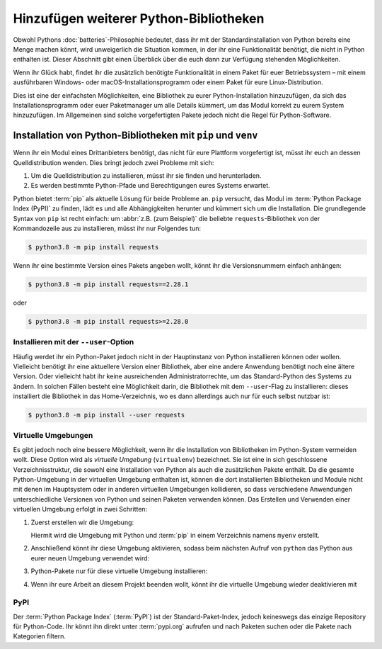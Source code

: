 Hinzufügen weiterer Python-Bibliotheken
=======================================

Obwohl Pythons :doc:`batteries`-Philosophie bedeutet, dass ihr mit der
Standardinstallation von Python bereits eine Menge machen könnt, wird
unweigerlich die Situation kommen, in der ihr eine Funktionalität benötigt,
die nicht in Python enthalten ist. Dieser Abschnitt gibt einen Überblick über
die euch dann zur Verfügung stehenden Möglichkeiten.

Wenn ihr Glück habt, findet ihr die zusätzlich benötigte Funktionalität in einem
Paket für euer Betriebssystem – mit einem ausführbaren Windows- oder
macOS-Installationsprogramm oder einem Paket für eure Linux-Distribution.

Dies ist eine der einfachsten Möglichkeiten, eine Bibliothek zu eurer
Python-Installation hinzuzufügen, da sich das Installationsprogramm oder euer
Paketmanager um alle Details kümmert, um das Modul korrekt zu eurem System
hinzuzufügen. Im Allgemeinen sind solche vorgefertigten Pakete jedoch nicht die
Regel für Python-Software.

Installation von Python-Bibliotheken mit ``pip`` und ``venv``
-------------------------------------------------------------

Wenn ihr ein Modul eines Drittanbieters benötigt, das nicht für eure Plattform
vorgefertigt ist, müsst ihr euch an dessen Quelldistribution wenden. Dies bringt
jedoch zwei Probleme mit sich:

#. Um die Quelldistribution zu installieren, müsst ihr sie finden und
   herunterladen.
#. Es werden bestimmte Python-Pfade und Berechtigungen eures Systems erwartet.

Python bietet :term:`pip` als aktuelle Lösung für beide Probleme an. ``pip``
versucht, das Modul im :term:`Python Package Index (PyPI)` zu finden, lädt es
und alle Abhängigkeiten herunter und kümmert sich um die Installation. Die
grundlegende Syntax von ``pip`` ist recht einfach: um :abbr:`z.B. (zum
Beispiel)` die beliebte ``requests``-Bibliothek von der Kommandozeile aus zu
installieren, müsst ihr nur Folgendes tun:

.. code-block:: console

    $ python3.8 -m pip install requests

Wenn ihr eine bestimmte Version eines Pakets angeben wollt, könnt ihr die
Versionsnummern einfach anhängen:

.. code-block:: console

    $ python3.8 -m pip install requests==2.28.1

oder

.. code-block:: console

    $ python3.8 -m pip install requests>=2.28.0

Installieren mit der ``--user``-Option
~~~~~~~~~~~~~~~~~~~~~~~~~~~~~~~~~~~~~~

Häufig werdet ihr ein Python-Paket jedoch nicht in der Hauptinstanz von Python
installieren können oder wollen. Vielleicht benötigt ihr eine aktuellere Version
einer Bibliothek, aber eine andere Anwendung benötigt noch eine ältere Version.
Oder vielleicht habt ihr keine ausreichenden Administratorrechte, um das
Standard-Python des Systems zu ändern. In solchen Fällen besteht eine
Möglichkeit darin, die Bibliothek mit dem ``--user``-Flag zu installieren:
dieses installiert die Bibliothek in das Home-Verzeichnis, wo es dann allerdings
auch nur für euch selbst nutzbar ist:

.. code-block:: console

    $ python3.8 -m pip install --user requests

.. seealso::

   * :doc:`python3:installing/index`

.. _virtuelle-umgebungen:

Virtuelle Umgebungen
~~~~~~~~~~~~~~~~~~~~

Es gibt jedoch noch eine bessere Möglichkeit, wenn ihr die Installation von
Bibliotheken im Python-System vermeiden wollt. Diese Option wird als *virtuelle
Umgebung* (``virtualenv``) bezeichnet. Sie ist eine in sich geschlossene
Verzeichnisstruktur, die sowohl eine Installation von Python als auch die
zusätzlichen Pakete enthält. Da die gesamte Python-Umgebung in der virtuellen
Umgebung enthalten ist, können die dort installierten Bibliotheken und Module
nicht mit denen im Hauptsystem oder in anderen virtuellen Umgebungen
kollidieren, so dass verschiedene Anwendungen unterschiedliche Versionen von
Python und seinen Paketen verwenden können. Das Erstellen und Verwenden einer
virtuellen Umgebung erfolgt in zwei Schritten:

#. Zuerst erstellen wir die Umgebung:

   .. tab:: Linux/macOS

      .. code-block:: console

         $ python3 -m venv myenv

   .. tab:: Windows

      .. code-block:: console

         > python -m venv myenv

   Hiermit wird die Umgebung mit Python und :term:`pip` in einem Verzeichnis
   namens ``myenv`` erstellt.

#. Anschließend könnt ihr diese Umgebung aktivieren, sodass beim nächsten Aufruf
   von ``python`` das Python aus eurer neuen Umgebung verwendet wird:

   .. tab:: Linux/macOS

      .. code-block:: console

         $ source myenv/bin/activate

   .. tab:: Windows

      .. code-block:: console

         > myenv\Scripts\activate.bat

#. Python-Pakete nur für diese virtuelle Umgebung
   installieren:

   .. tab:: Linux/macOS

      .. code-block:: console

         (myenv) $ python -m pip install requests

   .. tab:: Windows

      .. code-block:: console

         (myenv) > python.exe -m pip install requests

#. Wenn ihr eure Arbeit an diesem Projekt beenden wollt, könnt ihr die virtuelle
   Umgebung wieder deaktivieren mit

   .. tab:: Linux/macOS

      .. code-block:: console

         (myenv) $ deactivate

   .. tab:: Windows

      .. code-block:: console

         (myenv) > deactivate

.. seealso::
   * :doc:`python3:tutorial/venv`

PyPI
~~~~

Der :term:`Python Package Index` (:term:`PyPI`) ist der Standard-Paket-Index,
jedoch keineswegs das einzige Repository für Python-Code. Ihr könnt ihn direkt
unter :term:`pypi.org` aufrufen und nach Paketen suchen oder die Pakete nach
Kategorien filtern.
